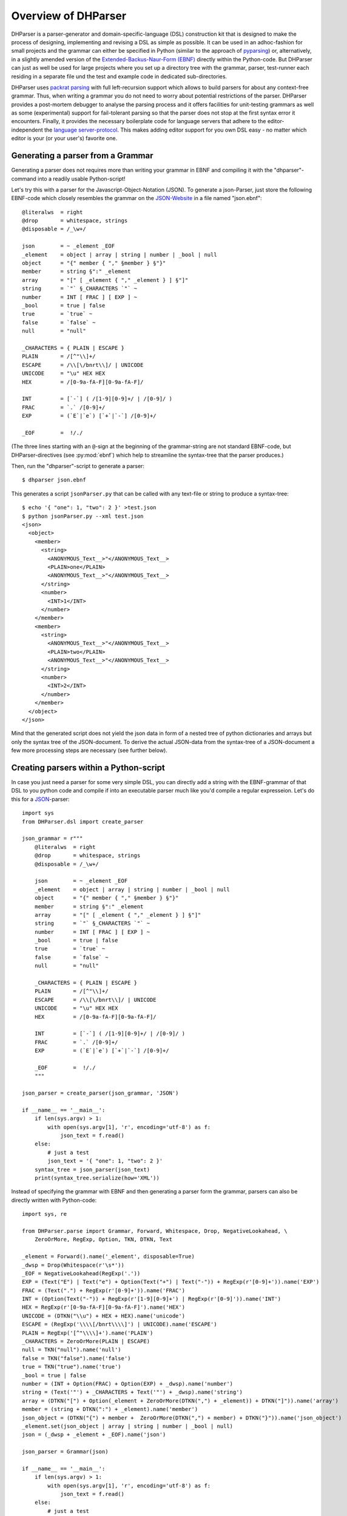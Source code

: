 Overview of DHParser
====================

DHParser is a parser-generator and domain-specific-language (DSL) construction
kit that is designed to make the process of designing, implementing and revising
a DSL as simple as possible. It can be used in an adhoc-fashion for small
projects and the grammar can either be specified in Python (similar to the
approach of `pyparsing <https://pypi.org/project/pyparsing/>`_) or,
alternatively, in a slightly amended version of the `Extended-Backus-Naur-Form
(EBNF) <https://en.wikipedia.org/wiki/Extended_Backus%E2%80%93Naur_form>`_
directly within the Python-code. But DHParser can just as well be used for large
projects where you set up a directory tree with the grammar, parser, test-runner
each residing in a separate file und the test and example code in dedicated
sub-directories.

DHParser uses `packrat parsing <https://bford.info/packrat/>`_ with full
left-recursion support which allows to build parsers for about any context-free
grammar. Thus, when writing a grammar you do not need to worry about potential
restrictions of the parser. DHParser provides a post-mortem debugger to analyse
the parsing process and it offers facilities for unit-testing grammars as well
as some (experimental) support for fail-tolerant parsing so that the parser does
not stop at the first syntax error it encounters. Finally, it provides the 
necessary boilerplate code for language servers that adhere to the
editor-independent the `language server-protocol
<https://microsoft.github.io/language-server-protocol/>`_. This makes adding
editor support for you own DSL easy - no matter which editor is your (or your
user's) favorite one.


Generating a parser from a Grammar
----------------------------------

Generating a parser does not requires more than writing your grammar in EBNF
and compiling it with the "dhparser"-command into a readily usable Python-script!

Let's try this with a parser for the Javascript-Object-Notation (JSON). To
generate a json-Parser, just store the following EBNF-code which closely resembles
the grammar on the `JSON-Website <https://www.json.org/>`_ in a file named
"json.ebnf"::

        @literalws  = right
        @drop       = whitespace, strings
        @disposable = /_\w+/

        json        = ~ _element _EOF
        _element    = object | array | string | number | _bool | null
        object      = "{" member { "," §member } §"}"
        member      = string §":" _element
        array       = "[" [ _element { "," _element } ] §"]"
        string      = `"` §_CHARACTERS `"` ~
        number      = INT [ FRAC ] [ EXP ] ~
        _bool       = true | false
        true        = `true` ~
        false       = `false` ~
        null        = "null"

        _CHARACTERS = { PLAIN | ESCAPE }
        PLAIN       = /[^"\\]+/
        ESCAPE      = /\\[\/bnrt\\]/ | UNICODE
        UNICODE     = "\u" HEX HEX
        HEX         = /[0-9a-fA-F][0-9a-fA-F]/

        INT         = [`-`] ( /[1-9][0-9]+/ | /[0-9]/ )
        FRAC        = `.` /[0-9]+/
        EXP         = (`E`|`e`) [`+`|`-`] /[0-9]+/

        _EOF        =  !/./

(The three lines starting with an ``@``-sign at the beginning of the
grammar-string are not standard EBNF-code,  but DHParser-directives (see :py:mod:`ebnf`)
which help to streamline the syntax-tree that the parser produces.)

Then, run the "dhparser"-script to generate a parser::

    $ dhparser json.ebnf

This generates a script ``jsonParser.py`` that can be called with any
text-file or string to produce a syntax-tree::

    $ echo '{ "one": 1, "two": 2 }' >test.json
    $ python jsonParser.py --xml test.json
    <json>
      <object>
        <member>
          <string>
            <ANONYMOUS_Text__>"</ANONYMOUS_Text__>
            <PLAIN>one</PLAIN>
            <ANONYMOUS_Text__>"</ANONYMOUS_Text__>
          </string>
          <number>
            <INT>1</INT>
          </number>
        </member>
        <member>
          <string>
            <ANONYMOUS_Text__>"</ANONYMOUS_Text__>
            <PLAIN>two</PLAIN>
            <ANONYMOUS_Text__>"</ANONYMOUS_Text__>
          </string>
          <number>
            <INT>2</INT>
          </number>
        </member>
      </object>
    </json>


Mind that the generated script does not yield the json data in form of a
nested tree of python dictionaries and arrays but only the syntax tree
of the JSON-document. To derive the actual JSON-data from the syntax-tree
of a JSON-document a few more processing steps are necessary (see further below). 


Creating parsers within a Python-script
---------------------------------------

In case you just need a parser for some very simple DSL, you can directly add a string
with the EBNF-grammar of that DSL to you python code and compile if into an executable
parser much like you'd compile a regular expresseion. Let's do this for a
`JSON <https://www.json.org/>`_-parser::

    import sys
    from DHParser.dsl import create_parser

    json_grammar = r"""
        @literalws  = right
        @drop       = whitespace, strings
        @disposable = /_\w+/

        json        = ~ _element _EOF
        _element    = object | array | string | number | _bool | null
        object      = "{" member { "," §member } §"}"
        member      = string §":" _element
        array       = "[" [ _element { "," _element } ] §"]"
        string      = `"` §_CHARACTERS `"` ~
        number      = INT [ FRAC ] [ EXP ] ~
        _bool       = true | false
        true        = `true` ~
        false       = `false` ~
        null        = "null"

        _CHARACTERS = { PLAIN | ESCAPE }
        PLAIN       = /[^"\\]+/
        ESCAPE      = /\\[\/bnrt\\]/ | UNICODE
        UNICODE     = "\u" HEX HEX
        HEX         = /[0-9a-fA-F][0-9a-fA-F]/

        INT         = [`-`] ( /[1-9][0-9]+/ | /[0-9]/ )
        FRAC        = `.` /[0-9]+/
        EXP         = (`E`|`e`) [`+`|`-`] /[0-9]+/

        _EOF        =  !/./
        """

    json_parser = create_parser(json_grammar, 'JSON')

    if __name__ == '__main__':
        if len(sys.argv) > 1:
            with open(sys.argv[1], 'r', encoding='utf-8') as f:
                json_text = f.read()
        else:
            # just a test
            json_text = '{ "one": 1, "two": 2 }'
        syntax_tree = json_parser(json_text)
        print(syntax_tree.serialize(how='XML'))


Instead of specifying the grammar with EBNF and then generating a parser
form the grammar, parsers can also be directly written with Python-code::

    import sys, re

    from DHParser.parse import Grammar, Forward, Whitespace, Drop, NegativeLookahead, \
        ZeroOrMore, RegExp, Option, TKN, DTKN, Text

    _element = Forward().name('_element', disposable=True)
    _dwsp = Drop(Whitespace(r'\s*'))
    _EOF = NegativeLookahead(RegExp('.'))
    EXP = (Text("E") | Text("e") + Option(Text("+") | Text("-")) + RegExp(r'[0-9]+')).name('EXP')
    FRAC = (Text(".") + RegExp(r'[0-9]+')).name('FRAC')
    INT = (Option(Text("-")) + RegExp(r'[1-9][0-9]+') | RegExp(r'[0-9]')).name('INT')
    HEX = RegExp(r'[0-9a-fA-F][0-9a-fA-F]').name('HEX')
    UNICODE = (DTKN("\\u") + HEX + HEX).name('unicode')
    ESCAPE = (RegExp('\\\\[/bnrt\\\\]') | UNICODE).name('ESCAPE')
    PLAIN = RegExp('[^"\\\\]+').name('PLAIN')
    _CHARACTERS = ZeroOrMore(PLAIN | ESCAPE)
    null = TKN("null").name('null')
    false = TKN("false").name('false')
    true = TKN("true").name('true')
    _bool = true | false
    number = (INT + Option(FRAC) + Option(EXP) + _dwsp).name('number')
    string = (Text('"') + _CHARACTERS + Text('"') + _dwsp).name('string')
    array = (DTKN("[") + Option(_element + ZeroOrMore(DTKN(",") + _element)) + DTKN("]")).name('array')
    member = (string + DTKN(":") + _element).name('member')
    json_object = (DTKN("{") + member +  ZeroOrMore(DTKN(",") + member) + DTKN("}")).name('json_object')
    _element.set(json_object | array | string | number | _bool | null)
    json = (_dwsp + _element + _EOF).name('json')

    json_parser = Grammar(json)

    if __name__ == '__main__':
        if len(sys.argv) > 1:
            with open(sys.argv[1], 'r', encoding='utf-8') as f:
                json_text = f.read()
        else:
            # just a test
            json_text = '{ "one": 1, "two": 2 }'
        syntax_tree = json_parser(json_text)
        print(syntax_tree.serialize(how='indented'))

There are few caveats when defining parsers directly within Python-code:
Any parser that is referred to in other parsers must be assigned to a variable. Unless they are
disposable (see :py:ref`~ebnf.simlpifying_syntax_trees`), their name must be assigned
explicitly with the :py:meth:`~parse.Parser.name`-method. Forward-declarations always need to be
named explicitly, even if the declared parser is considered disposable.

Both of this can be avoided be encapsulating the variables defining the parser in 
a class definition. Doing so has the further benefit to reduce namespace-pollution::

    class JSON:
        _element = Forward().name('_element', disposable=True)
        ...
        json = (_dwsp + _element + _EOF).name('json')

    json_parser = Grammar(JSON.json)
    ...

Usually, the best alternative is to specify the grammar in EBNF, compile it and then copy and paste the
compiled grammar into your script. This is easier and neater than specifying the parser with Python-code, but 
it also saves the added startup time that results from compiling the gramar within the Python-script. 


.. _full_scale_DSLs:

Full scale DSLs
---------------

Larger and more complex DSL-projects can easily be set up by calling the
"dhparser"-script with a name of a project-directory that will then be created
and filled with templates for the project-files::

   $ dhparser JSON
   $ cd JSON
   $ dir
   example.dsl  JSON.ebnf    JSONServer.py  README.md  tests_grammar  tst_JSON_grammar.py

The first step is to replace the ".ebnf"-file that contains a simple demo-grammar with your
own grammar. For the sake of the example we'll write our json-Grammar into this file::

    #  EBNF-Directives

    @literalws  = right  # eat insignificant whitespace to the right of literals
    @whitespace = /\s*/  # regular expression for insignificant whitespace
    @comment    = /(?:\/\/.*)|(?:\/\*(?:.|\n)*?\*\/)/  # C++ style comments
    @drop       = whitespace, strings  # silently drop bare strings and whitespace
    @disposable = /_\w+/  # regular expression to identify disposable symbols

    #:  compound elements

    json        = ~ _element _EOF
    _element    = object | array | string | number | _bool | null
    object      = "{" member { "," §member } §"}"
    member      = string §":" _element
    array       = "[" [ _element { "," _element } ] §"]"

    #:  simple elements

    string      = `"` §_CHARACTERS `"` ~
    number      = INT [ FRAC ] [ EXP ] ~
    _bool       = true | false
    true        = `true` ~
    false       = `false` ~
    null        = "null"

    #:  atomic expressions types

    # string components
    _CHARACTERS = { PLAIN | ESCAPE | UNICODE }
    PLAIN       = /[^"\\]+/
    ESCAPE      = /\\[\/bnrt\\"]/
    UNICODE     = "\u" HEX HEX
    HEX         = /[0-9a-fA-F][0-9a-fA-F]/

    # number components
    INT         = [`-`] ( /[1-9][0-9]+/ | /[0-9]/ )
    FRAC        = `.` /[0-9]+/
    EXP         = (`E`|`e`) [`+`|`-`] /[0-9]+/

    _EOF        =  !/./

The division of the grammar into several sections is purely conventional. If a
comment-line starts with ``#:`` this is a hint to the test script to generate a
separate unit-test-template with the section-name that follows in the same line.

The "tst_XXX_grammar.py"-script is the most important tool in any DSL-project.
The script generates or updates the "XXXParser.py"-program if the grammar has
changed and runs the unit tests in the "tests_grammar" subdirectory. After
filling in the above grammar in the "json.ebnf"-file, a parser can be generated
by running the test script::

    $ python tst_JSON_grammar.py

If there were no errors, a new "jsonParser.py"-file appears in the directory.
Before we can try it, we need some test-data. Then we can run the script just
like before::

    $ rm example.dsl
    $ echo '{ "one": 1, "two": 2 }' >example.json
    $ python JSONParser.py --xml example.json
    <json>
      <object>
      ...

Clutter-free grammars
---------------------

DHParser tries to minimize unnecessary clutter in grammar definitions.
To reach this goal DHParser follows a few, mostly intuitive, conventions:

1. The symbols on the left hand side of any definition (or "rule" or "production")
   are considered significant by default.

   Nodes generated by a parser associated to a symbol will carry the symbol's
   name and are considered strcuturally relevant, i.e. they will be eliminated
   silently. All other nodes are considered as structurally irrellevant and may
   silently be removed from the syntax-tree to simplify its structure while
   preserving its content.

2. Symbols can, however, be marked as "disposable", too.

   Thus, you'll never see an "_elment"-node in a JSON-syntax-tree produced
   by the above grammar, but only object-, array-, string-, number-, true-,
   false- or null-nodes. (See :py:func:`~ebnf.simplifying_syntax_trees`.)

3. Insignificant whitespace is denoted with a the single character: ``~``.

4. Comments defined by the ``@comment``-directive at the top of the grammar are
   allowed in any place where insignificant ``~``-whitespace is allowed.

   Thus, you never need to worry about where to provide for comments in you
   grammar. Allowing comments whereever insignificant whitespace is allowed is
   as easy as it is intuitive. (See :py:func:`~ebnf.comments_and_whitespace`.)

5. To keep the grammar clean, delimiters like "," or "[", "]" can catch adjacent
   whitespace (and comments), automatically.

   Since delimiters are typically surrounded by insignificant whitespace,
   DHParser can be advised via the ``@literalws``-directive to catch
   insignificant whitespace to the right or left hand side of string literals,
   keeping the grammar clear of too many whitespace markers.

   In case you would like to grab a string without "eating" its adjacent
   whitespace, you can still use the "backt-icked" notation for string literals
   ```back-ticked string```.

6. DHParser can be advised (via the ``@drop``-directive) to drop string-tokens
   completely from the syntax-tree and, likewise, insignificant whitespace or
   disposable symbols. This greatly reduces the verbosity of the concrete syntax
   tree.

   In case you would still to keep a particular string-token in the tree, you
   can still do so by assigning it to a non-disposable symbol, e.g.
   ``opening_bracket = "("`` and using this symbol instead of the string literal
   in other expressions.

7. Ah, and yes, of course, you do not need to end every single definition in the
   grammar with a semicolon ";" as demanded by that ISO-norm for EBNF :-)


.. _ast_building:

Declarative AST-building
------------------------

DHParser does does not hide any stages of the tree generation process. Thus, you
get full access to the (somewhat simplified if you choose) concrete syntax tree
(CST) as well as to the (even more simplyfied and streamlined) abstract syntax
tree (AST).

An internal mini-DSL for AST-transformation
^^^^^^^^^^^^^^^^^^^^^^^^^^^^^^^^^^^^^^^^^^^

Abstract syntax tree generation is controlled in declarative style by simple
lists of transformations applied to each node depending on its type. Remember
our JSON-example from above? In the simplified concrete syntax tree
string-objects still contained the quotation mark delimiting the string. Since
these are not needed in the data you'd like to retrieve from a JSON-file, let's
drop them from the abstract syntax-tree::

    JSON_AST_transformation_table = {
        "string": [remove_brackets]
    }

The "JSON_AST_transformation_table"-dictionary can be found in the generated
"JSONParser.py"-script. Simply add the rule "remove_bracket" from the
:py:mod:`transform`-module to the list of rules for those nodes where you wish
to remove any delimiters at the beginning or end::

    $ python JSONParser.py --xml example.json
    <json>
      <object>
        <member>
          <string>
            <PLAIN>one</PLAIN>
          </string>
    ...

Alternatively, you could also have used the rule ``"string":
[remove_children(':Text')]`` in case you are sure that nodes with the tag-name
":Text" can only occur in a string at the beginning and at the end as nodes
containing the quotation mark-delimiters of a string do according to our
specification of the JSON-grammar.

To give an impression of how AST-transformation-tables may look like, here is an
excerpt from (a former version of) DHParser's own transformation table to derive
a lean AST from the concrete syntax-tree of an EBNF grammar::

    EBNF_AST_transformation_table = {
        # AST Transformations for EBNF-grammar
        "syntax":     [],
        "directive":  [flatten, remove_tokens('@', '=', ',')],
        "definition": [flatten, remove_tokens('=')]
        "expression": [replace_by_single_child, flatten,
                       remove_tokens('|')]
        "sequence":   [replace_by_single_child, flatten],
        ...
    }

The :py:mod:`transform`-module contains a number of useful transformation-rules
that can be combined almost arbitrarily in order to reshape the concrete
syntax-tree and carve out the abstract syntax tree. However, if the grammar is
well-designed and if the concrete syntax tree has already been simplified with
the help of DHParser's ``@disposable``-, ``@reduction``- and
``@drop``-directives, only few transformations should remain necessary to
produce the desired abstract syntax-tree.

In specific application cases it is often desirable to model the abstract
syntax-tree as a tree of objects of different classes. However, since DHParser
is a generic Parser-generator, DHParser's syntax-trees are composed of a single
:py:class:`~nodetree.Node`-type. Nodes contain either text-data ("leaf-nodes")
or have one or more other nodes as children ("branch nodes"), but - other than,
say, XML - not both at the same time. The "kind" or "type" of a node is
indicated by its "name". It should be easy, though, to transform this tree of
nodes into an application-specific tree of objects of different classes. 
(See :ref:`json_compiler` below for a simple example of how to do this.)

Serialization as you like it: XML, JSON, S-expressions
^^^^^^^^^^^^^^^^^^^^^^^^^^^^^^^^^^^^^^^^^^^^^^^^^^^^^^

DHParser makes it easy to visualize the various stages of tree-transformation
(CST, AST, ...) by offering manifold serialization methods that output
syntax-trees in either a nicely formatted or compact form.

1. S-expressions::

    >>> from doc_examples.JSON import JSONParser
    >>> syntax_tree = JSONParser.parse_JSON('{ "one": 1, "two": 2 }')
    >>> syntax_tree = JSONParser.transform_JSON(syntax_tree)
    >>> print(syntax_tree.as_sxpr())
    (json
      (object
        (member
          (string
            (PLAIN "one"))
          (number
            (INT "1")))
        (member
          (string
            (PLAIN "two"))
          (number
            (INT "2")))))

2. XML::

    >>> print(syntax_tree.as_xml())
    <json>
      <object>
        <member>
          <string>
            <PLAIN>one</PLAIN>
          </string>
          <number>
            <INT>1</INT>
          </number>
        </member>
        <member>
          <string>
            <PLAIN>two</PLAIN>
          </string>
          <number>
            <INT>2</INT>
          </number>
        </member>
      </object>
    </json>

3. JSON::

    >>> print(syntax_tree.as_json(indent=None))
    ["json",[["object",[["member",[["string",[["PLAIN","one",3]],2],["number",[["INT","1",9]],9]],2],["member",[["string",[["PLAIN","two",13]],12],["number",[["INT","2",19]],19]],10]],0]],0]

4. Indented text-tree::

    >>> print(syntax_tree.as_tree())
    json
      object
        member
          string
            PLAIN "one"
          number
            INT "1"
        member
          string
            PLAIN "two"
          number
            INT "2"

All but the last serialization-formats can be de-serialized into a tree of nodes
with the functions: :py:func:`~nodetree.parse_sxpr`,
:py:func:`~nodetree.parse_xml`, :py:func:`~nodetree.parse_json`. The
:py:func:`~nodetree.parse_xml` is not restricted to de-serialization but can
parse any XML into a tree of nodes.

XML-support
^^^^^^^^^^^

Since DHParser has been build with Digital-Humanities-applications in mind, it
offers two further methods to connect to X-technologies. The methods
:py:meth:`~nodetree.Node.as_etree` and :py:meth:`~nodetree.Node.from_etree`
allow direct transfer to and from the xml-ElementTrees of either the Python
standard-library or the lxml-package. This can become useful if you need full
support for XPath, XQuery and XSLT, which DHParser does not provide on its own.

On the other hand DHParser's node-trees (the equivalent of XML-DOM-trees),
provide their own set of navigation-functions which, depending on the use
case, can be way more comfortable to use than the common X-technologies.
Most of these functions are provided as methods of :py:class:`~nodetree.Node`
such as :py:meth:`~nodetree.Node.select` and :py:meth:`~nodetree.Node.select_path`.
For a comprehensive description see the section on :ref:`tree-traversal <paths>`
in the referance manual of :py:mod:`~nodetree`.

An particularly useful tool when processing text in tree-structures are content mappings
as provided by :py:class:`~nodetree.ContentMapping`. Content mappings allow to map positions
in the flat-string-representation of the document encoded in a DOM-tree to
paths and locations within the tree. Thus, it becomes possible to search for strings
in the document with regular expressions or simple string-search::

    >>> from DHParser.nodetree import parse_xml, ContentMapping, pp_path
    >>> tree = parse_xml('<doc>This is <em>New</em> York, not "old" York</doc>')
    >>> cm = ContentMapping(tree)
    >>> ny_pos = cm.content.find('New York')
    >>> path, offset = cm.get_path_and_offset(ny_pos)
    >>> pp_path(path)
    'doc <- em'
    >>> print(offset)
    0

This is supplemented by a powerful markup-funciotn (:py:meth:`~nodetree.ContentMapping.markup`)
to which the string position of the text to be marked up can be passed. No worries
about tags lying in between::

    >>> parent = cm.markup(ny_pos, ny_pos + len('New York'), 'location')
    >>> print(parent.as_xml(inline_tags='doc'))
    <doc>This is <location><em>New</em> York</location>, not "old" York</doc>

This works even if the markup overlaps existing tag-borders. Overlapping
hierarchies are handled automatically by splitting overlapping elements.
Check it out!


Test-driven grammar development
-------------------------------

Just like regular expressions, it is quite difficult to get EBNF-grammars right
on the first try, especially, if you are new to the technology. DHParser offers
a unit-testing environment and a debugger for EBNF-grammars. This greatly helps
when learning to work with parser-technology and while you might not need the
debugger often, any more, by the time you are more experienced with writing
grammars, the unit-testing facilities become almost indispensable when
refactoring the grammar of evolving DSLs.

The unit-testing-framework has been designed to be easy to handle: Tests for any symbol
of the grammar are written into ``.ini``-Files in the ``tests_grammar``
sub-directory of the DSL-project. Test-cases look like this::

    [match:number]
    M1: "-3.2E-32"
    M2: "42"

Here, we test, whether the parser "number" (from our JSON-grammar) really
matches the given strings as we would expect. "M1" and "M2" are arbitrary names
for the individual test-cases. Since parsers should not only match strings that
conform to the grammar of that parser, but must also fail to match strings that
don't, it is possible to specify "fail-tests" as well::

    [fail:number]
    F1: "π"   # the symbol for pi is not a valid number value in JSON

Running the ``tst_JSON_grammar.py``-script on a particular test-file in
the test-subdirectory yields the results of the tests in this file, only::

    $ python tst_JSON_grammar.py tests_grammar/02_simple_elements.ini
    GRAMMAR TEST UNIT: 02_test_simple_elements
      Match-Tests for parser "number"
        match-test "M1" ... OK
        match-test "M2" ... OK
      Fail-Tests for parser "number"
        fail-test  "F1" ... OK

    SUCCESS! All tests passed :-)

In addition to this summary-report, the test-script stores detailed reports of
all tests for each test-file in form of Markdown-documents in the
"test_grammar/REPORTS" directory. These reports contain the generated ASTs from
all match-tests and the error messages for all fail-tests. If we look at the AST
of the first match-test "M1" we might find to our surprise that it is not what
we expect, but much more verbose::

   (number (INT (NEG "-") (:RegExp "3"))
           (FRAC (DOT ".") (:RegExp "2"))
           (EXP (:Text "E") (:Text "-") (:RegExp "32")))

None, of these details are really needed in an abstract syntax-tree. Luckily,
ASTs can also be tested for, which allows to develop AST-generation in a test
driven manner. We simply need to add an AST-Test to the grammar with the same
name as the match-test that yields the AST we'd like to test::

    [ast:number]
    M1: (number "-3.2E-32")

Running the test-suite will, of course, yield a failure for the AST-Test until
we fix the issue, which in this case could be done by adding ``"number":
[collapse]`` to our AST-transformations. Since it is sometimes helpful to
inspect the CST as well, a match test's name can be marked with an asterisk, e.g.
``M1*:  "-3.2E-32"`` to include the CST for this test in the report, too.

If a parser fails to match, it is sometimes hard to tell which mistake in the
grammar definition has been responsible for that failure. This is where
DHParser's post-mortem-debugger comes in. It delivers a detailed account of the
parsing process up to the failure. These accounts will be written in HTML-format
into the ``test_grammar/LOGS``-subdirectory whenever a test fails and can be
viewed with a browser.

To see what this looks like, let's introduce a little mistake into our grammar,
let's assume that we had forgotten that the exponent of a decimal number can
also be introduced by a capital letter "E": ``EXP = `e` [`+`|`-`] /[0-9]+/``.

.. image:: debugger_snippet.png
    :alt: a screenshot of DHParser's post-mortem-debugger

While error messages help to locate errors in the source text, the
grammar-debugger helps to find the cause of an error that is not due to a
faulty source text but due to an error within the grammar-specification.

Fail-tolerant parsing
---------------------

Fail-tolerance is the ability of a parser to resume parsing after an error has
been encountered. A parser that is fail-tolerant does not stop parsing at the
first error but can report several if not all errors in a source-code file in
one single run. Thus, the user is not forced to fix an earlier error before she
or he is even being informed about the next error. Fail-tolerance is a
particularly desirable property when using a modern editor or integrated
development environment (IDE) that annotate errors while typing the source code.

DHParser offers support for fail-tolerant parsing that goes beyond what can be
achieved within EBNF alone. A prerequisite for fail-tolerant-parsing is to
annotate the grammar with ``§``-markers ("mandatory-marker") at places where
one can be sure that the parser annotated with the marker must match if it is
called at all. This is usually the case for parsers in a series after the point
where it is uniquely determined.

For example, once the opening bracket of a bracketed expression has been matched
by a parser it is clear that eventually the closing bracket must be matched,
too, or it is an error. Thus, in our JSON-grammar we could write::

    array       = "[" [ _element { "," _element } ] §"]"

The ``§`` advises the following parser(s) in the series to raise an error
on the spot instead of merely returning a non-match if they fail.

The §-marker can be supplemented with a ``@ ..._resume``-directive that tells
the calling parsers where to continue after the array parser has failed. So, the
parser resuming the parsing process is not the array-parser that has failed, but
the first of the parsers in the call-stack of the array-parser that catches up
at the location indicated by the ``@ ..._resume``-directive. The location itself
is determined by either a regular expression or another parser. If a parser is
given, it must match all characters between the error location and the
intended point of re-entry. In the case of a regular expression, the point for
reentry is the location *after* the next match of the regular expression::

    @array_resume = /\]/
    array       = "[" [ _element { "," _element } ] §"]"

Here, the whole array up to and including the closing bracket ``]`` will be
skipped and the calling parser will continue just as if the array had matched.

Let's see the difference this makes by running both versions of the grammar
over a simple test case::

    [match:json]
    M1: '''{ "number":  1,
             "array": [1,2 3,4],
             "string": "two" }'''

First, without re-entrance and without ``§``-marker the error message is not very informative and
no structure has been detected correctly. At least the location of the error has been determined
with good precision by the "farthest failure"-principle.::

    ### Error:

    2:15: Error (1040): Parser "array->`,`" did not match: »3,4],
    "string": "two ...«
        Most advanced fail:    2, 15:  json->_element->object->member->_element->array-> `,`;  FAIL;  "3,4],\n"string": "two" }"
        Last match:       2, 13:  json->_element->object->member->_element->array->_element->number;  MATCH;  "2 ";

    ### AST

        (ZOMBIE__ (ZOMBIE__ `() '{ "number": 1,' "") (ZOMBIE__ '"array": [1,2 3,4],' '"string": "two" }'))

Secondly, still without re-entrance but with the ``§``-marker. The error-message is more precise, though the
followup-error "Parser stopped before end" may be confusing. The AST-tree (not shown here) contains more
structure, but is still littered with ``ZOMBIE__``-nodes of unidentified parts of the input::

    ### Error:

    2:12: Error (1040): Parser "json" stopped before end, at:  3,4],
    "str ...  Terminating parser.
    2:15: Error (1010): `]` ~ expected by parser 'array', »3,4],\n "str...« found!


Finally, with both ``§``-marker and resume-directive as denoted in the EBNF snippet
above, we receive a sound error message and, even more surprising, an almost complete
AST::

    ### Error:

    2:15: Error (1010): `]` ~ expected by parser 'array', »3,4],\n "str...« found!

    ### AST

        (json
          (object
            (member
              (string
                (PLAIN "number"))
              (number "1"))
            (member
              (string
                (PLAIN "array"))
              (array
                (number "1")
                (number "2")
                (ZOMBIE__ `(2:15: Error (1010): `]` ~ expected by parser 'array', »3,4],\n "str...« found!) ",2 3,4]")))
            (member
              (string
                (PLAIN "string"))
              (string
                (PLAIN "two")))))

It should be noted that it can be quite an art to find the proper
resume-clauses, because different kinds of errors require different resume-clause.
Assume for example, the coder of the JSON-file had forgotten the closing square bracket.
It is virtually impossible to anticipate and take care of all possible mistakes 
with a resume clause. But one can build these clauses "empirically" based on the 
most common or most typical mistakes.


Compiling DSLs
--------------

The auto-generated parser-script
^^^^^^^^^^^^^^^^^^^^^^^^^^^^^^^^

As explained earlier (see :ref:_full_scale_DSLs), full scale DSL-projects
contain a test-script the name of which starts with ``tst_...`` that generates
and, if the grammar has been changed, updates a parser-script the name of which
ends with ``...Parser.py``. This parser-script can be used to "compile"
documents written in the DSL described by the ebnf-Grammar in the project
directory. A freshley generated parser-script merely yields a
concrete-syntax-tree when run on a source file. In almost all cases, you'll want
to adjust the ``...Parser.py`` script, so that it really yields the data
contained in the compiled document. This, however, requires further processing
steps than just parsing. The ``...Parser.py``-script contains four different
sections, namley, the **Preprocesser**-, **Parser**-, **AST**- and
**Compiler**-sections. Once this script has been generated, only the
Parser-section will be updated automatically when running the
``tst_...``-scripts. The Parser-section should therefore be left untouched,
because any change might be overwritten without warning. For the same reason the
comments demarking the different sections should be left intact. All other
sections can and - with the exceptions of the Preprocessor-section - usually
must be edited by hand in order to allow the ``..Parser.py``-script to return
the parsed data in the desired form.

Because for most typical DSL-projects, preprocessors are not needed, the
Preprocessor-section will be not be discussed, here. The other two sections, AST
(for Abstract Syntax Tree) and Compiler, contain skeletons for (different kinds
of) tree-transformations that can be edited at will or even completely be
substituted by custom code. All sections (including "Preprocessor") comprise a
callable class or an "instantiation function" returning a transformation
function that should be edited as well as a ``get_...``-function that returns a
thread-specific instance of this class or function and a function that passes a
call through to this thread-specific instance. Only the transformation-function
proper needs to be touched. The other two functions are merely scaffolding to
ensure thread-safety so that you do not have to worry about it, when filling in
the transformation-function proper.

In the case of our json-parser, the skeleton for the "compiler" that is called
after rhw AST-transformation has finished. looks like this:

.. code-block:: python

    #######################################################################
    #
    # COMPILER SECTION - Can be edited. Changes will be preserved.
    #
    #######################################################################

    class jsonCompiler(Compiler):
        """Compiler for the abstract-syntax-tree of a json source file.
        """

        def __init__(self):
            super(jsonCompiler, self).__init__()

        def reset(self):
            super().reset()
            # initialize your variables here, not in the constructor!

        def on_json(self, node):
            return self.fallback_compiler(node)

        ...

        # def on__EOF(self, node):
        #     return node


    get_compiler = ThreadLocalSingletonFactory(jsonCompiler, ident=1)

    def compile_json(ast):
        return get_compiler()(ast)


Here, the ``get_compiler()``- and ``compile_json()``-functions do not need to be
touched, while the ``jsonCompiler``-class should be edited at will or be
replaced by a function that returns a transformation functions, i.e. a function
that takes a syntax tree as input and returns an arbitrary kind of output. In
this example, it is reasonable to expect a nested Python-data-structure as
output that contains the data of the json-file. We'll see in section
:ref:`json_compiler`, below, how this could be done.

Streamlining the abstract-syntax-tree (AST)
^^^^^^^^^^^^^^^^^^^^^^^^^^^^^^^^^^^^^^^^^^^

Let's first look at the AST-transformation-skeleton:

.. code-block:: python

    #######################################################################
    #
    # PARSER SECTION - Don't edit! CHANGES WILL BE OVERWRITTEN!
    #
    #######################################################################

    json_AST_transformation_table = {
        # AST Transformations for the json-grammar
        "json": [],
        ...
        "_EOF": []
    }

    def jsonTransformer() -> TransformationFunc:
        """Creates a transformation function that does not share state with other
        threads or processes."""
        return partial(traverse, transformation_table=json_AST_transformation_table.copy())

    get_transformer = ThreadLocalSingletonFactory(jsonTransformer, ident=1)

    def transform_json(cst):
        get_transformer()(cst)

This may look slightly more complicated, because - as explained earlier in
:py:ref:`ast_building` - per default the AST-transformations
are defined declaratively by a transformation-table. Of course, you are free to replace
the table-definition and the ``jsonTransformer``-instantiation function alltogether by
a class like in the compilation section. (See the
`XML-example <https://gitlab.lrz.de/badw-it/DHParser/-/tree/master/examples/XML>`_
in the examples-subdirectory of the DHParser-repository, where this has been done to
realize a more complicated AST-transformation.) However, filling in the table,
allows to define the abstract-syntax-tree-transformation to be described by sequences
of simple rules that are applied to each node. Most of the time this suffices to distill
an abstract-syntax-tree from a concrete syntax-tree. Therefore, we rewrite the
table as follows:

.. code-block:: python

    json_AST_transformation_table = {
        'string': [remove_brackets, reduce_single_child],
        'number': [collapse]
    }

Just like shown above (:py:ref:`ast_building`) we use the :py:func:`transform.remove_brackets`-transformation
to get rid of the quotation marks surrounding string elements and, other than above, we also ad the
:py:func:`transform.reduce_single_child` which eliminates a single dangling leaf-node.
(The complement to :py:func:`transform.reduce_single_child` is the function
:py:func:`transform.replace_by_single_child` which removes the parent node of a singe dangling leaf-node.)
For the ``number``-primitive we use the ``collapse``-transformation which replaces any substructure of
child-nodes by its concatenated string-content.

.. note::
    The ``collapse``-transformation is a bit like a bulldozer. You loose all information about the
    substructure of the element to which it is applied.

    In this case it is not possible, any more, to
    determine whether a number is an integer or a floating point number by looking for the
    FRAC- or EXP-nodes in the syntax-tree of the number element in the subsequent compilation
    stage.

A great way to check if an AST-transformation works as expected is by adding an asterisk "*" to the name
of match-test. Usually, the test runner only outputs the abstract-syntax-tree of match-tests in the
test-report. However, if marked with an asterisk, the concrete syntax tree will be printed, too. So,
adding this marker to a test within an ".ini"-file in the "tests_grammar"-subdirectory, say::

    [match:number]
    M1*: "-2.0E-10"

yields the following in results in the respective markdown-file in "tests_grammar/REPORT"-subdirectory::

    Test of parser: "number"
    ========================


    Match-test "M1*"
    -----------------

    ### Test-code:

        -2.0E-10

    ### CST

        (number (INT (NEG "-") (:RegExp "2")) (FRAC (DOT ".") (:RegExp "0")) (EXP (:Text "E") (:Text "-") (:RegExp "10")))

    ### AST

        (number "-2.0E-10")

The transformation rules specified above already greatly simplify the AST. For
example, compiling our simple test data set ``{ "one": 1, "two": 2 }`` now yields::

    (json (object (member (string "one") (number "1")) (member (string "two") (number "2"))))


.. _json_compiler:

Compiling the AST to data
^^^^^^^^^^^^^^^^^^^^^^^^^

However, this is still not quite what we would expect from a JSON-parser. What we'd like to have would
be a JSON-parser (or "compiler" for that matter) that returns a nested Python-data-structure
that contains the data stored in a JSON-file - and not merely the concrete or abstract syntax-tree
of that file. For this purpose, we need to fill in the Compiler-class-skeleton in the compiler-sections
of the generated Parser script:

.. code-block:: python

  JSONType = Union[Dict, List, str, int, float, None]


  class jsonCompiler(Compiler):
      """Compiler for the abstract-syntax-tree of a json-source file.
      """

      def __init__(self):
          super(jsonCompiler, self).__init__()
          self._None_check = False  # set to False if any compilation-method is allowed to return None

      def reset(self):
          super().reset()
          # initialize your variables here, not in the constructor!

      def on_json(self, node) -> JSONType:
          assert len(node.children) == 1
          return self.compile(node[0])

      def on_object(self, node) -> Dict[str, JSONType]:
          return { k: v for k, v in (self.compile(child) for child in node)}

      def on_member(self, node) -> Tuple[str, JSONType]:
          assert len(node.children) == 2
          return (self.compile(node[0]), self.compile(node[1]))

      def on_array(self, node) -> List[JSONType]:
          return [self.compile(child) for child in node]

      def on_string(self, node) -> str:
          if node.children:
              return ''.join(self.compile(child) for child in node)
          else:
              return node.content

      def on_number(self, node) -> Union[float, int]:
          num_str = node.content
          if num_str.find('.') >= 0 or num_str.upper().find('E') >= 0:
              return float(num_str)
          else:
              return int(num_str)

      def on_true(self, node) -> bool:
          return True

      def on_false(self, node) -> bool:
          return False

      def on_null(self, node) -> None:
          return None

      def on_PLAIN(self, node) -> str:
          return node.content

      def on_ESCAPE(self, node) -> str:
          assert len(node.content) == 2
          code = node.content[1]
          return {
              '/': '/',
              '\\': '\\',
              '"': '"',
              'b': '\b',
              'f': '\f',
              'n': '\n',
              'r': '\r',
              't': '\t'
          }[code]

      def on_UNICODE(self, node) -> str:
          try:
              return chr(int(node.content, 16))
          except ValueError:
              self.tree.new_error(node, f'Illegal unicode character: {node.content}')
              return '?'



The code should be self-explanatory: For each node-type (or tag name) that can
occur in the abstract-syntax-tree the associated visitor-method converts the
sub-tree to a Python data-structure which is returned to the calling method.

After having added this compiler code to the Parser-skript, calling it with our
trivial test-data set yields the expected Python-dictionary: ``{'one': 1, 'two':
2}`` instead of the syntax-tree.

Now, since our JSON-Parser is able to produce Python-objects from JSON-files, we
will probably prefer to call it from Python in order to receive the data rather
than running it on the command line. Instead of calling it, the generated
parser-script can simply be imported as a module. The generated script contains
a ``compile_src()``-function which allows to compile a DSL-string from within a
python programm by running all four stages (preprocessing, parsing,
AST-transformation and compiling) in sequence on the source string.

.. code-block:: python

    import jsonParser

    json_string = '{"one": 1, "two":2}'
    json_data, errors = jsonParser.compile_src(json_string)
    assert len(errors) == 0
    assert json_data == {'one': 1, 'two': 2}

It is as simple as that!

Splitting the Parser-script
^^^^^^^^^^^^^^^^^^^^^^^^^^^

For most real-world DSLs the compilation stage will be more complext than in our
JSON-example. Also, there might be more than one transformation or compilation
stage after the AST-transformation. Adding all this to the autogenerated
parser-script would leave us with a rather large and unwieldy script. In order
to avoid this, it is advisable to split the parser-script after the
AST-transformation into a parser-script and a compiler-script while leaving its
name (ending with "Parser.py") for the first part, i.e. the parser-script.
DHParser is then still able to update the code in the parser-script in case the
grammar hast changed. The second part should be given a different name, say
"...Compiler.py".

A simple import statement at the beginning of the compiler script suffices to
connect both parts. In our example of the JSON-parser one would just add the
following line at the beginning of the "jsonCompiler.py" script::

    from jsonParser import get_preprocessor, get_grammar, get_transformer

and everything works just the same, only that from now on the compiler-script
takes the role of the parser script from the perspective of any client using the
JSON-parser. This means that from now on, in order to use the parser/compiler
either from the command line or from Python code, the second part, i.e. the
compiler-script must be called or imported. Thus, if we split our JSON-parser in
this fashion, we'd call ``python jsonCompiler.py test.json`` from the command
line, and we would add ``import jsonCompiler`` or ``from jsonCompiler import
compile_src`` at the beginning of a client script.

In case you make use of the auto-generated Server-script (see below), you should
also adjust any import-statements that refer to the parser-script, so that they
refer to the compile-script instead.

Language Servers
----------------

DHParser supports running parsers as local servers and includes boilerplate code
for building editor support for your domain specific language via the `language
server protocol`_. After creating a new project and running the test-runner
script in the project directory, you will also find a "...Server.py"-script next
to the "...Parser.py" in the project directory. The server-script can be used in
a similar way as the parser-script. However, the server script will pass on any
parsing requests to a server running in the background. The server will
automatically be started when calling the script for the first time::

    $ python jsonServer.py test.json
    Starting server on 127.0.0.1:8890
    [{"one":1,"two":2},[]]

Other than the plain parser-script, the result the server returns is always a list of
the result propper and any errors or warnings that haven been generated on the way.

Running the parser in server-mode as several advantages:

1. Once the server is running, there are no startup times any more. Not the least
   because of the compilation of the (potentially very many) regular expressions
   within a parser, the startup times can otherwise be considerable for complex
   grammars.

2. In particular, just-in-time compilers like `pypy`_ that typically trade startup
   time for run-time speed, can profit in particular from the server mode.

3. Serveral parsing/compilation can be run in parrallel and will automatically
   use different processor cores. However, when calling the parser-script in

   batch-mode by adding more than one filename to the command line or calling
   it with the name of a cirectory containing source files, it will also try
   to exploit multiple processor cores.

4. Last not least, the server script can be extended to provide a language server
   for an integrated development environment or programm-editor. In this
   case the script would usually be startet from within the editor and with
   the "--stream"-option which will allow connect to the server via streams
   rather than a tcp port and address.

In order to stop a running server, the server-script should be called with
the "--stoperver"-option::

    $ python jsonServer.py --stopserver
    Server on 127.0.0.1:8890 stopped

The language server protocol support that DHParser offers differs in several
respects from the popular `pygls`_-module:

* DHParser uses the more lightwight `TypedDict`_ -dictionaries instead
  of `pydantic`_-modules. The TypedDict-definitions in the
  DHParser.lsp-module are auto-generated from the `language server protocol specification`_
  with `ts2python`_, a package that has itself been build with DHParser.

* The DHParser.server-module also provides some boilerplate code to support
  parallel execution via multiprocessing.

But, of course `pygls`_ can also be used together with DHParser, if you prefer
`pygls`_ or already have some experience with this module.


Performance optimization
------------------------

The most important design goals of DHParser have been reliability, flexibility
and testability. There are some performance optimizations, most notably the
early tree reduction during the parsing stage that is controlled with the
``@drop``  and  ``@disposable``-directives (see
:py:ref`~ebnf.simlpifying_syntax_trees`) and type-hint modules (.pxd) for
compiling DHParser with `Cython`_. However, given that the whole project has
been realized with Python, rather than a compiled language like `nim`_,
top-performance has not been the most import design goal.

This said, you can expect
DHParser to have roundabout the same performance as other python parsers that
are equally powerful, i.e. DHParser is slower but more powerful than
LALR-parsers and about as fast as the about equally powerful Earley-parsers.

If you feel that DHParser's performance is too slow, you can increase the
roughly a factor of 2 by compiling with `Cython`_. In order to do so you
need to have a c-ompiler installed on your system (gcc, clang on Linux
or MacOs and msvc on Windows will all do.  Since
Version 1.3 DHParser requires at least Cython Version 3 alpha 11,
which cannot be installed from the `Python Package Index <https://pypi.org/>`_
but must be built from the `sources on github <https://github.com/cython/cython>`_.
On some Linux-distributions you might find it in the community-repositories.
(Under Arch-Linux it can be installed with ``yay -S cython3``.)

Compiling DHParser is simple. You just need to call the
``dhparser_cythonize.py``-script in the ``scripts``-subdirectory of
DHParsers-installation-driectory::

    $ python DHParser/scripts/dhparser_cythonize.py

DHParser can also be run with any recent version of `pypy3`_. However, my own
experience so far has been that while running DHParser with pypy with one and the
same dataset over and over again produces a most impressive speedup, in real-world
applications of DHParser (I ran a whole fascicle of different medieval latin
dictionary articles through DHParser in batch-mode), pypy is a even bit slower
than the python-interpreter. So, presently, I'd recommend staying with `Cython`_ when
trying to speed-up DHParser.

DHParser uses a variant of a recursive descent parser, a so called "pack-rat-parser",
which means that it employs memoizing to cache results. It has been proven that this
kind of parser runs in linear time, although I am not sure if the proof also accounts for
the "seed and grow"-algorithm that has been implemented to support left-recursive grammars.
Other than that, you can rest assured that there will be no nasty runtime surprises
as they can happen with regular-expression engines or uncached recursive-descent-parsers.



.. _`language server protocol`: https://microsoft.github.io/language-server-protocol/
.. _`language server protocol specification`: https://microsoft.github.io/language-server-protocol/specifications/specification-current/
.. _`pypy`: https://www.pypy.org/
.. _`pypy3`: https://www.pypy.org/
.. _`pygls`: https://github.com/openlawlibrary/pygls
.. _`TypedDict`: https://peps.python.org/pep-0589/
.. _`pydantic`: https://pydantic-docs.helpmanual.io/
.. _`ts2python`: https://github.com/jecki/ts2python
.. _`nim`: https://nim-lang.org/
.. _`Cython`: https://cython.org/
